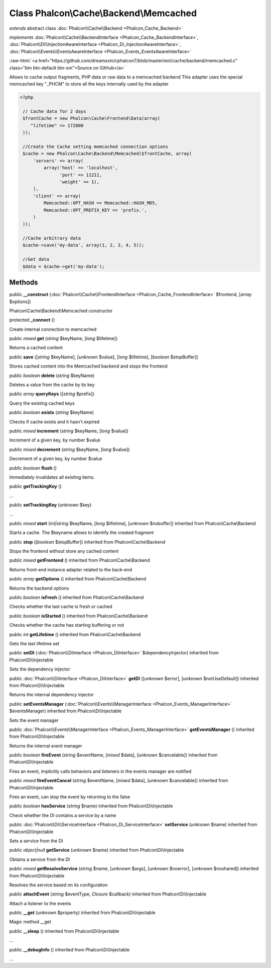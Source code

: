 Class **Phalcon\\Cache\\Backend\\Memcached**
============================================

*extends* abstract class :doc:`Phalcon\\Cache\\Backend <Phalcon_Cache_Backend>`

*implements* :doc:`Phalcon\\Cache\\BackendInterface <Phalcon_Cache_BackendInterface>`, :doc:`Phalcon\\Di\\InjectionAwareInterface <Phalcon_Di_InjectionAwareInterface>`, :doc:`Phalcon\\Events\\EventsAwareInterface <Phalcon_Events_EventsAwareInterface>`

.. role:: raw-html(raw)
   :format: html

:raw-html:`<a href="https://github.com/dreamsxin/cphalcon7/blob/master/ext/cache/backend/memcached.c" class="btn btn-default btn-sm">Source on GitHub</a>`

Allows to cache output fragments, PHP data or raw data to a memcached backend  This adapter uses the special memcached key "_PHCM" to store all the keys internally used by the adapter  

.. code-block:: php

    <?php

     // Cache data for 2 days
     $frontCache = new Phalcon\Cache\Frontend\Data(array(
        "lifetime" => 172800
     ));
    
     //Create the Cache setting memcached connection options
     $cache = new Phalcon\Cache\Backend\Memcached($frontCache, array(
         'servers' => array(
             array('host' => 'localhost',
                   'port' => 11211,
                   'weight' => 1),
         ),
         'client' => array(
             Memcached::OPT_HASH => Memcached::HASH_MD5,
             Memcached::OPT_PREFIX_KEY => 'prefix.',
         )
     ));
    
     //Cache arbitrary data
     $cache->save('my-data', array(1, 2, 3, 4, 5));
    
     //Get data
     $data = $cache->get('my-data');



Methods
-------

public  **__construct** (:doc:`Phalcon\\Cache\\FrontendInterface <Phalcon_Cache_FrontendInterface>` $frontend, [*array* $options])

Phalcon\\Cache\\Backend\\Memcached constructor



protected  **_connect** ()

Create internal connection to memcached



public *mixed*  **get** (*string* $keyName, [*long* $lifetime])

Returns a cached content



public  **save** ([*string* $keyName], [*unknown* $value], [*long* $lifetime], [*boolean* $stopBuffer])

Stores cached content into the Memcached backend and stops the frontend



public *boolean*  **delete** (*string* $keyName)

Deletes a value from the cache by its key



public *array*  **queryKeys** ([*string* $prefix])

Query the existing cached keys



public *boolean*  **exists** (*string* $keyName)

Checks if cache exists and it hasn't expired



public *mixed*  **increment** (*string* $keyName, [*long* $value])

Increment of a given key, by number $value



public *mixed*  **decrement** (*string* $keyName, [*long* $value])

Decrement of a given key, by number $value



public *boolean*  **flush** ()

Immediately invalidates all existing items.



public  **getTrackingKey** ()

...


public  **setTrackingKey** (*unknown* $key)

...


public *mixed*  **start** (*int|string* $keyName, [*long* $lifetime], [*unknown* $nobuffer]) inherited from Phalcon\\Cache\\Backend

Starts a cache. The $keyname allows to identify the created fragment



public  **stop** ([*boolean* $stopBuffer]) inherited from Phalcon\\Cache\\Backend

Stops the frontend without store any cached content



public *mixed*  **getFrontend** () inherited from Phalcon\\Cache\\Backend

Returns front-end instance adapter related to the back-end



public *array*  **getOptions** () inherited from Phalcon\\Cache\\Backend

Returns the backend options



public *boolean*  **isFresh** () inherited from Phalcon\\Cache\\Backend

Checks whether the last cache is fresh or cached



public *boolean*  **isStarted** () inherited from Phalcon\\Cache\\Backend

Checks whether the cache has starting buffering or not



public *int*  **getLifetime** () inherited from Phalcon\\Cache\\Backend

Gets the last lifetime set



public  **setDI** (:doc:`Phalcon\\DiInterface <Phalcon_DiInterface>` $dependencyInjector) inherited from Phalcon\\Di\\Injectable

Sets the dependency injector



public :doc:`Phalcon\\DiInterface <Phalcon_DiInterface>`  **getDI** ([*unknown* $error], [*unknown* $notUseDefault]) inherited from Phalcon\\Di\\Injectable

Returns the internal dependency injector



public  **setEventsManager** (:doc:`Phalcon\\Events\\ManagerInterface <Phalcon_Events_ManagerInterface>` $eventsManager) inherited from Phalcon\\Di\\Injectable

Sets the event manager



public :doc:`Phalcon\\Events\\ManagerInterface <Phalcon_Events_ManagerInterface>`  **getEventsManager** () inherited from Phalcon\\Di\\Injectable

Returns the internal event manager



public *boolean*  **fireEvent** (*string* $eventName, [*mixed* $data], [*unknown* $cancelable]) inherited from Phalcon\\Di\\Injectable

Fires an event, implicitly calls behaviors and listeners in the events manager are notified



public *mixed*  **fireEventCancel** (*string* $eventName, [*mixed* $data], [*unknown* $cancelable]) inherited from Phalcon\\Di\\Injectable

Fires an event, can stop the event by returning to the false



public *boolean*  **hasService** (*string* $name) inherited from Phalcon\\Di\\Injectable

Check whether the DI contains a service by a name



public :doc:`Phalcon\\Di\\ServiceInterface <Phalcon_Di_ServiceInterface>`  **setService** (*unknown* $name) inherited from Phalcon\\Di\\Injectable

Sets a service from the DI



public *object|null*  **getService** (*unknown* $name) inherited from Phalcon\\Di\\Injectable

Obtains a service from the DI



public *mixed*  **getResolveService** (*string* $name, [*unknown* $args], [*unknown* $noerror], [*unknown* $noshared]) inherited from Phalcon\\Di\\Injectable

Resolves the service based on its configuration



public  **attachEvent** (*string* $eventType, *Closure* $callback) inherited from Phalcon\\Di\\Injectable

Attach a listener to the events



public  **__get** (*unknown* $property) inherited from Phalcon\\Di\\Injectable

Magic method __get



public  **__sleep** () inherited from Phalcon\\Di\\Injectable

...


public  **__debugInfo** () inherited from Phalcon\\Di\\Injectable

...


